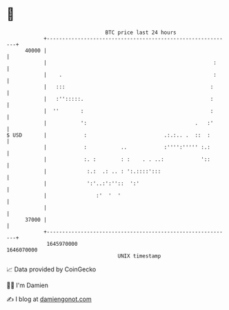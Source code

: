 * 👋

#+begin_example
                                   BTC price last 24 hours                    
               +------------------------------------------------------------+ 
         40000 |                                                            | 
               |                                                      :     | 
               |    .                                                 :     | 
               |   :::                                               :      | 
               |   :'':::::.                                         :      | 
               |  ''       :                                         :      | 
               |           ':                                   .   :'      | 
   $ USD       |            :                         .:.:.. .  ::  :       | 
               |            :           ..            :'''':''''' :.:       | 
               |            :. :        : :    . . ..:            '::       | 
               |             :.:  .: .. : ':.::::':::                       | 
               |             ':'..:':''::  ':'                              | 
               |                :'  '  '                                    | 
               |                                                            | 
         37000 |                                                            | 
               +------------------------------------------------------------+ 
                1645970000                                        1646070000  
                                       UNIX timestamp                         
#+end_example
📈 Data provided by CoinGecko

🧑‍💻 I'm Damien

✍️ I blog at [[https://www.damiengonot.com][damiengonot.com]]
